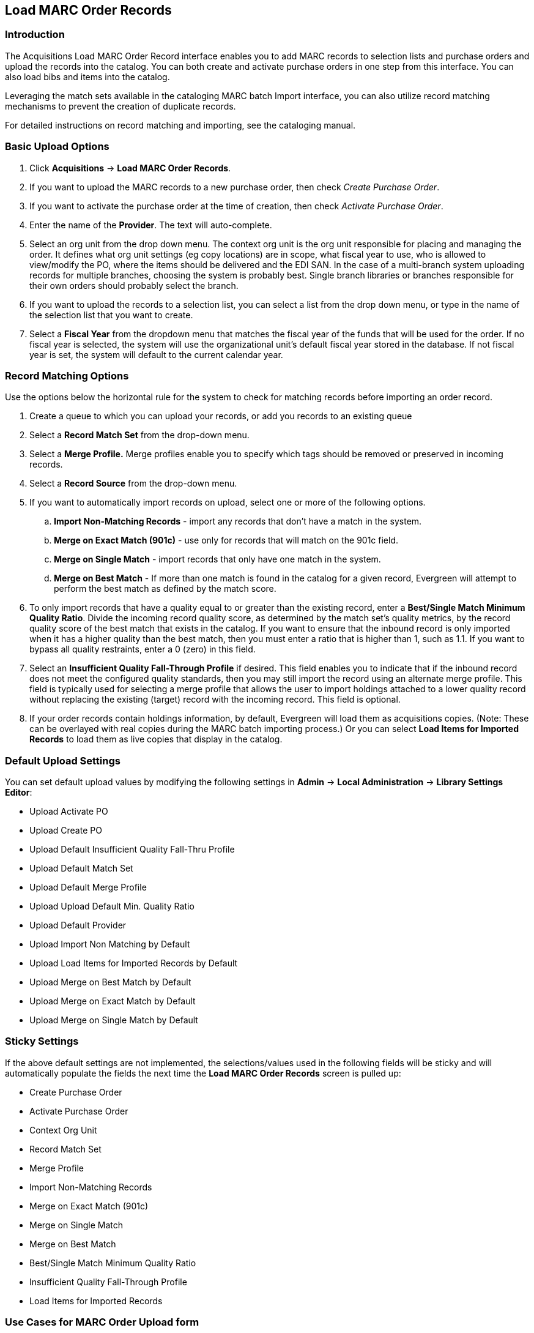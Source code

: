 Load MARC Order Records
-----------------------

Introduction
~~~~~~~~~~~~

The Acquisitions Load MARC Order Record interface enables you to add MARC
records to selection lists and purchase orders and upload the records into the
catalog.  You can both create and activate purchase orders in one step from this
interface. You can also load bibs and items into the catalog.

Leveraging the match sets available in the cataloging MARC batch Import
interface, you can also utilize record matching mechanisms to prevent the
creation of duplicate records. 

For detailed instructions on record matching and importing, see
the cataloging manual.

Basic Upload Options
~~~~~~~~~~~~~~~~~~~~
. Click *Acquisitions* -> *Load MARC Order Records*.
. If you want to upload the MARC records to a new purchase order, then
check _Create Purchase Order_.
. If you want to activate the purchase order at the time of creation, then
check _Activate Purchase Order_.
. Enter the name of the *Provider*. The text will auto-complete.
. Select an org unit from the drop down menu. The context org unit is the org
unit responsible for placing and managing the order. It defines what org unit
settings (eg copy locations) are in scope, what fiscal year to use, who is
allowed to view/modify the PO, where the items should be delivered and the EDI
SAN. In the case of a multi-branch system uploading records for multiple
branches, choosing the system is probably best. Single branch libraries or 
branches responsible for their own orders should probably select the branch.
. If you want to upload the records to a selection list, you can select a list
from the drop down menu, or type in the name of the selection list that you
want to create.
. Select a *Fiscal Year* from the dropdown menu that matches the fiscal year
of the funds that will be used for the order. If no fiscal year is selected, the
system will use the organizational unit's default fiscal year stored in the
database. If not fiscal year is set, the system will default to the current
calendar year.

Record Matching Options
~~~~~~~~~~~~~~~~~~~~~~~
Use the options below the horizontal rule for the system to check for matching
records before importing an order record.

. Create a queue to which you can upload your records, or add you records to an existing queue
. Select a *Record Match Set* from the drop-down menu.
. Select a *Merge Profile.* Merge profiles enable you to specify which tags
should be removed or preserved in incoming records.
. Select a *Record Source* from the drop-down menu.
. If you want to automatically import records on upload, select one or more of
the following options.
  .. *Import Non-Matching Records* - import any records that don't have a match
  in the system.
  .. *Merge on Exact Match (901c)* - use only for records that will match on
  the 901c field.
  .. *Merge on Single Match* - import records that only have one match in the
  system.
  .. *Merge on Best Match* - If more than one match is found in the catalog for
  a given record, Evergreen will attempt to perform the best match as defined
  by the match score.
. To only import records that have a quality equal to or greater than the
existing record, enter a *Best/Single Match Minimum Quality Ratio*.  Divide the
incoming record quality score, as determined by the match set's quality
metrics, by the record quality score of the best match that exists in the 
catalog. If you want to ensure that the inbound record is only imported when it
has a higher quality than the best match, then you must enter a ratio that is
higher than 1, such as 1.1. If you want to bypass all quality restraints, enter
a 0 (zero) in this field.
. Select an *Insufficient Quality Fall-Through Profile* if desired. This field
enables you to indicate that if the inbound record does not meet the
configured quality standards, then you may still import the record using an
alternate merge profile. This field is typically used for selecting a merge
profile that allows the user to import holdings attached to a lower quality
record without replacing the existing (target) record with the incoming record.
This field is optional.
. If your order records contain holdings information, by default, Evergreen 
will load them as acquisitions copies. (Note: These can be overlayed with real copies
during the MARC batch importing process.) Or you can select *Load Items for
Imported Records* to load them as live copies that display in the catalog.

Default Upload Settings
~~~~~~~~~~~~~~~~~~~~~~~

You can set default upload values by modifying the following settings in
*Admin* -> *Local Administration* -> *Library Settings Editor*:

- Upload Activate PO
- Upload Create PO
- Upload Default Insufficient Quality Fall-Thru Profile
- Upload Default Match Set
- Upload Default Merge Profile
- Upload Upload Default Min. Quality Ratio
- Upload Default Provider
- Upload Import Non Matching by Default
- Upload Load Items for Imported Records by Default
- Upload Merge on Best Match by Default
- Upload Merge on Exact Match by Default
- Upload Merge on Single Match by Default

Sticky Settings
~~~~~~~~~~~~~~~

If the above default settings are not implemented, the selections/values used
in the following fields will be sticky and will automatically populate the
fields the next time the *Load MARC Order Records* screen is pulled up:

- Create Purchase Order
- Activate Purchase Order
- Context Org Unit
- Record Match Set
- Merge Profile
- Import Non-Matching Records
- Merge on Exact Match (901c)
- Merge on Single Match
- Merge on Best Match
- Best/Single Match Minimum Quality Ratio
- Insufficient Quality Fall-Through Profile
- Load Items for Imported Records

Use Cases for MARC Order Upload form
~~~~~~~~~~~~~~~~~~~~~~~~~~~~~~~~~~~~

You can add items to a selection list or purchase order and ignore the record 
matching options, or you can use both acquisitions and cataloging functions. In
these examples, you will use both functions.

*Example 1*
Using the Acquisitions MARC Batch Load interface, upload MARC records to a
selection list and import queue, and match queued records with existing catalog
records.

In this example, an acquisitions librarian has received a batch of MARC records
from a vendor. She will add the records to a selection list and a Vandelay
record queue.

A cataloger will later view the queue, edit the records, and import them into
the catalog.

. Click *Acquisitions -> Load MARC Order Records*
. Add MARC order records to a *Selection list* and/or a *Purchase Order.* 
Check the box to create a purchase order if desired.
. Select a *Provider* from the drop-down menu, or begin typing the code for the provider, and the field will auto-fill.
. Select a *Context Org Unit* from the drop down-menu, or begin typing the code
for the context org unit, and the field will auto-fill.
. Select a *Selection List* from the drop down menu, or begin typing the name
of the selection list.  You can create a new list, or the field will auto-fill.
. Create a new record import queue, or upload the records to an existing
queue.
. Select a *Record Match Set*.
. Browse your computer to find the MARC file, and click *Upload*.
+
image::media/Vandelay_Integration_into_Acquisitions1.jpg[Vandelay_Integration_into_Acquisitions1]
+
. The processed items appear at the bottom of the screen.
+
image::media/Vandelay_Integration_into_Acquisitions2.jpg[Vandelay_Integration_into_Acquisitions2]
. You can click the link(s) to access the selection list or the import queue.
Click the link to *View Selection List*.
. Look at the first line item.  The line item has not yet been linked to the
catalog, but it is linked to a record import queue.  Click the link to the
*queue* to examine the MARC record.
+
image::media/Vandelay_Integration_into_Acquisitions3.jpg[Vandelay_Integration_into_Acquisitions3]
. The batch import interface opens in a new tab.  The bibliographic records
appear in the queue. Records that have matches are identified in the queue. You
can edit these records and/or import them into the catalog, completing the
process.

image::media/Vandelay_Integration_into_Acquisitions4.jpg[Vandelay_Integration_into_Acquisitions4]

*Example 2*: Using the Acquisitions MARC Batch Load interface, upload MARC
records to a selection list, and use the Vandelay options to import the records
directly into the catalog.  The Vandelay options will enable you to match
incoming records with existing catalog records.

In this example, a librarian will add MARC records to a selection list, create
criteria for matching incoming and existing records, and import the matching
and non-matching records into the catalog.

. Click *Acquisitions* -> *Load MARC Order Records*
. Add MARC order records to a *Selection list* and/or a *Purchase Order.* 
Check the box to create a purchase order if desired.
. Select a *Provider* from the drop down menu, or begin typing the code for the
provider, and the field will auto-fill.
. Select a *Context Org Unit* from the drop down menu, or begin typing the code for the context org unit, and the field will auto-fill.
. Select a *Selection List* from the drop down menu, or begin typing the name
of the selection list.  You can create a new list, or the field will auto-fill.
. Create a new record import queue, or upload the records to an existing queue.
. Select a *Record Match Set*.
. Select *Merge Profile* -> *Match-Only Merge*.
. Check the boxes adjacent to *Import Non-Matching Records* and *Merge on Best
Match*.
.  Browse your computer to find the MARC file, and click *Upload*.
+
image::media/Vandelay_Integration_into_Acquisitions5.jpg[Vandelay_Integration_into_Acquisitions5]
+
. Click the link to *View Selection List*  Line items that do not match
existing catalog records on title and ISBN contain the link, *link to catalog*.
This link indicates that you could link the line item to a catalog record, but
currently, no match exists between the line item and catalog records.  Line
items that do have matching records in the catalog contain the link, *catalog*.
+
image::media/Vandelay_Integration_into_Acquisitions6.jpg[Vandelay_Integration_into_Acquisitions6]
+
. Click the *catalog* link to view the line item in the catalog.

*Permissions to use this Feature*

IMPORT_MARC - Using batch importer to create new bib records requires the
IMPORT_MARC permission (same as open-ils.cat.biblio.record.xml.import). If the
permission fails, the queued record will fail import and be stamped with a new
"import.record.perm_failure" import error

IMPORT_ACQ_LINEITEM_BIB_RECORD_UPLOAD -  This allows interfaces leveraging 
the batch importer, such as Acquisitions, to create a higher barrier to entry.
This permission prevents users from creating new bib records directly from the
ACQ vendor MARC file upload interface. 
